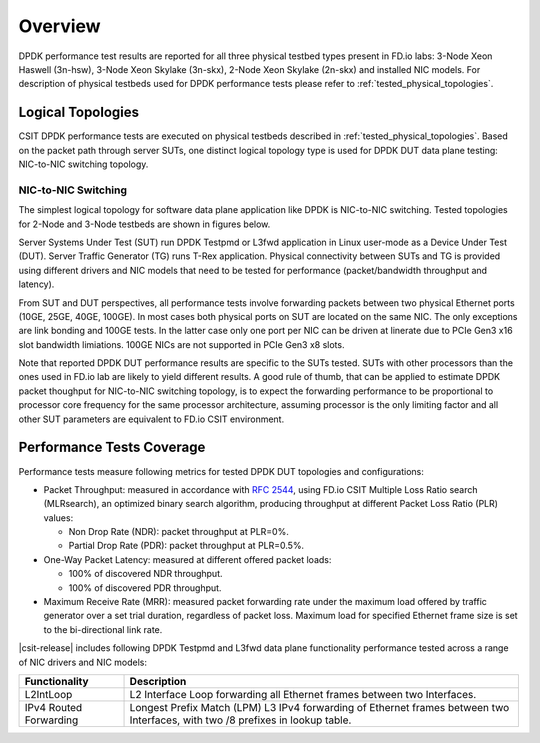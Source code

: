 Overview
========

DPDK performance test results are reported for all three physical
testbed types present in FD.io labs: 3-Node Xeon Haswell (3n-hsw),
3-Node Xeon Skylake (3n-skx), 2-Node Xeon Skylake (2n-skx) and installed
NIC models. For description of physical testbeds used for DPDK
performance tests please refer to :ref:`tested_physical_topologies`.

Logical Topologies
------------------

CSIT DPDK performance tests are executed on physical testbeds described
in :ref:`tested_physical_topologies`. Based on the packet path through
server SUTs, one distinct logical topology type is used for DPDK DUT
data plane testing: NIC-to-NIC switching topology.

NIC-to-NIC Switching
~~~~~~~~~~~~~~~~~~~~

The simplest logical topology for software data plane application like
DPDK is NIC-to-NIC switching. Tested topologies for 2-Node and 3-Node
testbeds are shown in figures below.

.. only:: latex

    .. raw:: latex

        \begin{figure}[H]
            \centering
                \graphicspath{{../_tmp/src/vpp_performance_tests/}}
                \includegraphics[width=0.90\textwidth]{logical-2n-nic2nic}
                \label{fig:logical-2n-nic2nic}
        \end{figure}

.. only:: html

    .. figure:: ../vpp_performance_tests/logical-2n-nic2nic.svg
        :alt: logical-2n-nic2nic
        :align: center


.. only:: latex

    .. raw:: latex

        \begin{figure}[H]
            \centering
                \graphicspath{{../_tmp/src/vpp_performance_tests/}}
                \includegraphics[width=0.90\textwidth]{logical-3n-nic2nic}
                \label{fig:logical-3n-nic2nic}
        \end{figure}

.. only:: html

    .. figure:: ../vpp_performance_tests/logical-3n-nic2nic.svg
        :alt: logical-3n-nic2nic
        :align: center

Server Systems Under Test (SUT) run DPDK Testpmd or L3fwd application in
Linux user-mode as a Device Under Test (DUT). Server Traffic Generator
(TG) runs T-Rex application. Physical connectivity between SUTs and TG
is provided using different drivers and NIC models that need to be
tested for performance (packet/bandwidth throughput and latency).

From SUT and DUT perspectives, all performance tests involve forwarding
packets between two physical Ethernet ports (10GE, 25GE, 40GE, 100GE).
In most cases both physical ports on SUT are located on the same
NIC. The only exceptions are link bonding and 100GE tests. In the latter
case only one port per NIC can be driven at linerate due to PCIe Gen3
x16 slot bandwidth limiations. 100GE NICs are not supported in PCIe Gen3
x8 slots.

Note that reported DPDK DUT performance results are specific to the SUTs
tested. SUTs with other processors than the ones used in FD.io lab are
likely to yield different results. A good rule of thumb, that can be
applied to estimate DPDK packet thoughput for NIC-to-NIC switching
topology, is to expect the forwarding performance to be proportional to
processor core frequency for the same processor architecture, assuming
processor is the only limiting factor and all other SUT parameters are
equivalent to FD.io CSIT environment.

Performance Tests Coverage
--------------------------

Performance tests measure following metrics for tested DPDK DUT
topologies and configurations:

- Packet Throughput: measured in accordance with :rfc:`2544`, using
  FD.io CSIT Multiple Loss Ratio search (MLRsearch), an optimized binary
  search algorithm, producing throughput at different Packet Loss Ratio
  (PLR) values:

  - Non Drop Rate (NDR): packet throughput at PLR=0%.
  - Partial Drop Rate (PDR): packet throughput at PLR=0.5%.

- One-Way Packet Latency: measured at different offered packet loads:

  - 100% of discovered NDR throughput.
  - 100% of discovered PDR throughput.

- Maximum Receive Rate (MRR): measured packet forwarding rate under the
  maximum load offered by traffic generator over a set trial duration,
  regardless of packet loss. Maximum load for specified Ethernet frame
  size is set to the bi-directional link rate.

|csit-release| includes following DPDK Testpmd and L3fwd data plane
functionality performance tested across a range of NIC drivers and NIC
models:

+-----------------------+----------------------------------------------+
| Functionality         | Description                                  |
+=======================+==============================================+
| L2IntLoop             | L2 Interface Loop forwarding all Ethernet    |
|                       | frames between two Interfaces.               |
+-----------------------+----------------------------------------------+
| IPv4 Routed           | Longest Prefix Match (LPM) L3 IPv4           |
| Forwarding            | forwarding of Ethernet frames between two    |
|                       | Interfaces, with two /8 prefixes in lookup   |
|                       | table.                                       |
+-----------------------+----------------------------------------------+
